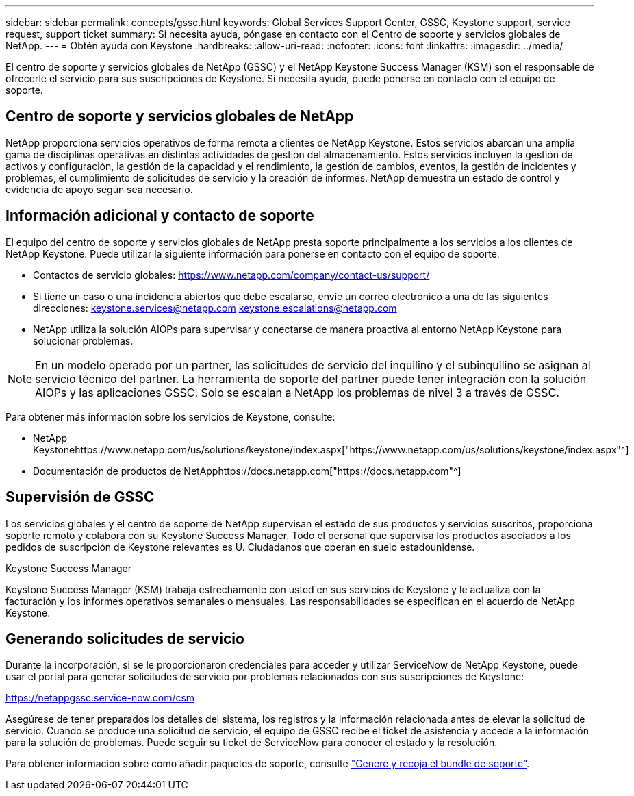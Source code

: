---
sidebar: sidebar 
permalink: concepts/gssc.html 
keywords: Global Services Support Center, GSSC, Keystone support, service request, support ticket 
summary: Si necesita ayuda, póngase en contacto con el Centro de soporte y servicios globales de NetApp. 
---
= Obtén ayuda con Keystone
:hardbreaks:
:allow-uri-read: 
:nofooter: 
:icons: font
:linkattrs: 
:imagesdir: ../media/


[role="lead"]
El centro de soporte y servicios globales de NetApp (GSSC) y el NetApp Keystone Success Manager (KSM) son el responsable de ofrecerle el servicio para sus suscripciones de Keystone. Si necesita ayuda, puede ponerse en contacto con el equipo de soporte.



== Centro de soporte y servicios globales de NetApp

NetApp proporciona servicios operativos de forma remota a clientes de NetApp Keystone. Estos servicios abarcan una amplia gama de disciplinas operativas en distintas actividades de gestión del almacenamiento. Estos servicios incluyen la gestión de activos y configuración, la gestión de la capacidad y el rendimiento, la gestión de cambios, eventos, la gestión de incidentes y problemas, el cumplimiento de solicitudes de servicio y la creación de informes. NetApp demuestra un estado de control y evidencia de apoyo según sea necesario.



== Información adicional y contacto de soporte

El equipo del centro de soporte y servicios globales de NetApp presta soporte principalmente a los servicios a los clientes de NetApp Keystone. Puede utilizar la siguiente información para ponerse en contacto con el equipo de soporte.

* Contactos de servicio globales:
https://www.netapp.com/company/contact-us/support/[]
* Si tiene un caso o una incidencia abiertos que debe escalarse, envíe un correo electrónico a una de las siguientes direcciones: keystone.services@netapp.com keystone.escalations@netapp.com
* NetApp utiliza la solución AIOPs para supervisar y conectarse de manera proactiva al entorno NetApp Keystone para solucionar problemas.



NOTE: En un modelo operado por un partner, las solicitudes de servicio del inquilino y el subinquilino se asignan al servicio técnico del partner. La herramienta de soporte del partner puede tener integración con la solución AIOPs y las aplicaciones GSSC. Solo se escalan a NetApp los problemas de nivel 3 a través de GSSC.

Para obtener más información sobre los servicios de Keystone, consulte:

* NetApp Keystonehttps://www.netapp.com/us/solutions/keystone/index.aspx["https://www.netapp.com/us/solutions/keystone/index.aspx"^]
* Documentación de productos de NetApphttps://docs.netapp.com["https://docs.netapp.com"^]




== Supervisión de GSSC

Los servicios globales y el centro de soporte de NetApp supervisan el estado de sus productos y servicios suscritos, proporciona soporte remoto y colabora con su Keystone Success Manager. Todo el personal que supervisa los productos asociados a los pedidos de suscripción de Keystone relevantes es U. Ciudadanos que operan en suelo estadounidense.

.Keystone Success Manager
Keystone Success Manager (KSM) trabaja estrechamente con usted en sus servicios de Keystone y le actualiza con la facturación y los informes operativos semanales o mensuales. Las responsabilidades se especifican en el acuerdo de NetApp Keystone.



== Generando solicitudes de servicio

Durante la incorporación, si se le proporcionaron credenciales para acceder y utilizar ServiceNow de NetApp Keystone, puede usar el portal para generar solicitudes de servicio por problemas relacionados con sus suscripciones de Keystone:

https://netappgssc.service-now.com/csm[]

Asegúrese de tener preparados los detalles del sistema, los registros y la información relacionada antes de elevar la solicitud de servicio. Cuando se produce una solicitud de servicio, el equipo de GSSC recibe el ticket de asistencia y accede a la información para la solución de problemas. Puede seguir su ticket de ServiceNow para conocer el estado y la resolución.

Para obtener información sobre cómo añadir paquetes de soporte, consulte link:../installation/monitor-health.html["Genere y recoja el bundle de soporte"].
